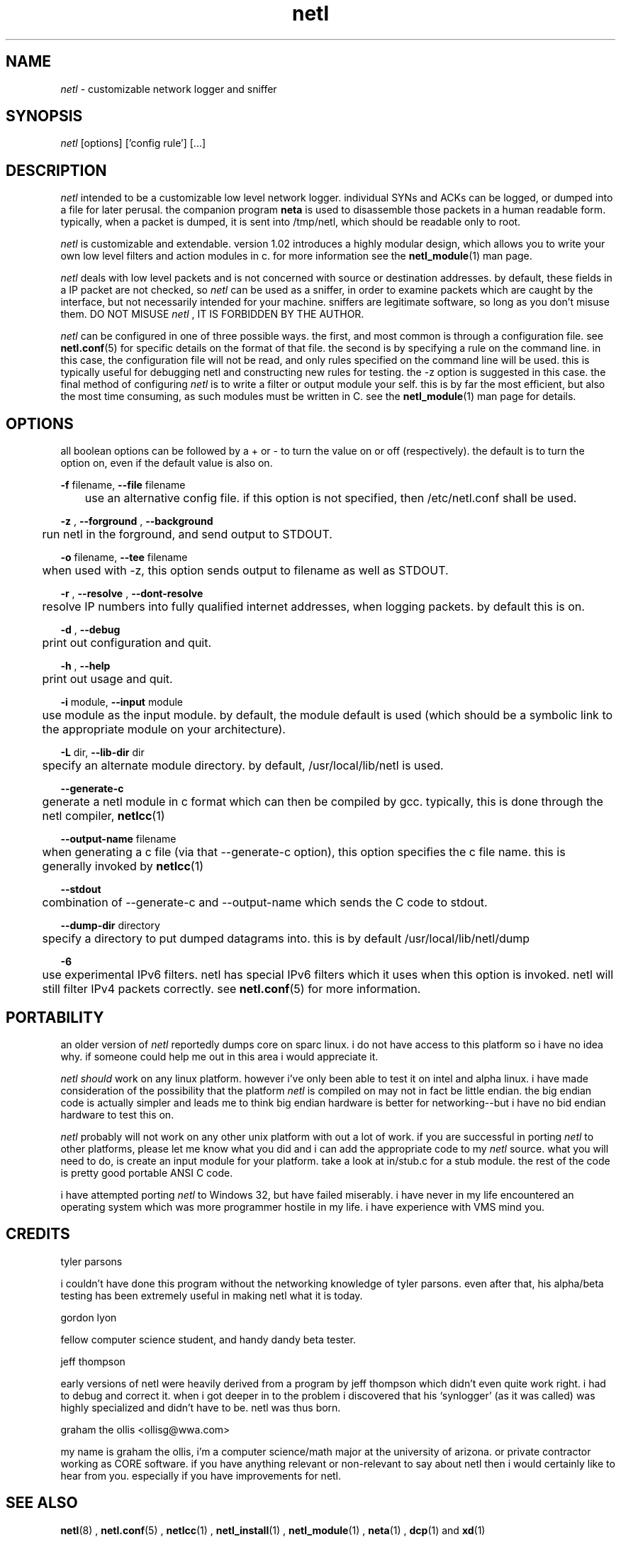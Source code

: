 .ad b
.TH netl 8 "18 June 1999" "CORE software" "CORE software"
.AT 3
.de sh
.br
.ne 5
.PP
\fB\\$1\fR
.PP
..
.PP
.SH NAME
.PP
.I netl
- customizable network logger and sniffer
.PP
.SH SYNOPSIS
.PP
.I netl
[options] ['config rule'] [...]
.PP
.SH DESCRIPTION
.PP
.I netl
intended to be a customizable low level network logger.  
individual SYNs and ACKs can be logged, or dumped into a file for later
perusal.  the companion program 
.B neta
is used to disassemble those
packets in a human readable form.  typically, when a packet is dumped, it
is sent into /tmp/netl, which should be readable only to root.
.PP
.I netl
is customizable and extendable.  version 1.02 introduces a highly
modular design, which allows you to write your own low level filters and
action modules in c.  for more information see the 
.BR netl_module (1)
man
page.
.PP
.I netl
deals with low level packets and is not concerned with source or
destination addresses.  by default, these fields in a IP packet are not
checked, so 
.I netl
can be used as a sniffer, in order to examine packets
which are caught by the interface, but not necessarily intended for your
machine.  sniffers are legitimate software, so long as you don't misuse
them.  DO NOT MISUSE 
.I netl
, IT IS FORBIDDEN BY THE AUTHOR.
.PP
.I netl
can be configured in one of three possible ways.  the first, and
most common is through a configuration file.  see 
.BR netl.conf (5)
for
specific details on the format of that file.  the second is by specifying
a rule on the command line.  in this case, the configuration file will
not be read, and only rules specified on the command line will be used.  
this is typically useful for debugging netl and constructing new rules
for testing.  the -z option is suggested in this case.  the final method
of configuring 
.I netl
is to write a filter or output module your self.  
this is by far the most efficient, but also the most time consuming, as
such modules must be written in C.  see the 
.BR netl_module (1)
man page
for details.
.PP
.SH OPTIONS
.PP
all boolean options can be followed by a + or - to turn the value on or
off (respectively).  the default is to turn the option on, even if the
default value is also on.
.PP
.B -f
filename, 
.B --file
filename
.PP
	use an alternative config file.  if this option is not specified,
then /etc/netl.conf shall be used.
.PP
.B -z
, 
.B --forground
, 
.B --background
.PP
	run netl in the forground, and send output to STDOUT.
.PP
.B -o
filename, 
.B --tee
filename
.PP
	when used with -z, this option sends output to filename as well
as STDOUT.
.PP
.B -r
, 
.B --resolve
, 
.B --dont-resolve
.PP
	resolve IP numbers into fully qualified internet addresses, when
logging packets.  by default this is on.
.PP
.B -d
, 
.B --debug
.PP
	print out configuration and quit.
.PP
.B -h
, 
.B --help
.PP
	print out usage and quit.
.PP
.B -i
module, 
.B --input
module
.PP
	use module as the input module.  by default, the module default
is used (which should be a symbolic link to the appropriate module on
your architecture).
.PP
.B -L
dir, 
.B --lib-dir
dir
.PP
	specify an alternate module directory.  by default,
/usr/local/lib/netl is used.
.PP
.B --generate-c
.PP
	generate a netl module in c format which can then be compiled by
gcc.  typically, this is done through the netl compiler, 
.BR netlcc (1)
.
.PP
.B --output-name
filename
.PP
	when generating a c file (via that --generate-c option), this
option specifies the c file name.  this is generally invoked by
.BR netlcc (1)
.
.PP
.B --stdout
.PP
	combination of --generate-c and --output-name which sends the C
code to stdout.
.PP
.B --dump-dir
directory
.PP
	specify a directory to put dumped datagrams into.  this is by
default /usr/local/lib/netl/dump
.PP
.B -6
.PP
	use experimental IPv6 filters.  netl has special IPv6 filters
which it uses when this option is invoked.  netl will still filter IPv4
packets correctly.  see 
.BR netl.conf (5)
for more information.
.PP
.SH PORTABILITY
.PP
an older version of 
.I netl
reportedly dumps core on sparc linux.  i do
not have access to this platform so i have no idea why.  if someone could
help me out in this area i would appreciate it.
.PP
.I netl
.I should
work on any linux platform.  however i've only been
able to test it on intel and alpha linux.  i have made consideration of
the possibility that the platform 
.I netl
is compiled on may not in fact
be little endian.  the big endian code is actually simpler and leads me
to think big endian hardware is better for networking--but i have no bid
endian hardware to test this on.
.PP
.I netl
probably will not work on any other unix platform with out a lot
of work.  if you are successful in porting 
.I netl
to other platforms,
please let me know what you did and i can add the appropriate code to my
.I netl
source.  what you will need to do, is create an input module for
your platform.  take a look at in/stub.c for a stub module.  the rest of
the code is pretty good portable ANSI C code.
.PP
i have attempted porting 
.I netl
to Windows 32, but have failed
miserably.  i have never in my life encountered an operating system which
was more programmer hostile in my life.  i have experience with VMS mind
you.
.PP
.SH CREDITS
.PP
tyler parsons
.PP
i couldn't have done this program without the networking knowledge of
tyler parsons.  even after that, his alpha/beta testing has been
extremely useful in making netl what it is today.
.PP
gordon lyon
.PP
fellow computer science student, and handy dandy beta tester.
.PP
jeff thompson
.PP
early versions of netl were heavily derived from a program by jeff
thompson which didn't even quite work right.  i had to debug and correct
it.  when i got deeper in to the problem i discovered that his
`synlogger' (as it was called) was highly specialized and didn't have to
be.  netl was thus born.
.PP
graham the ollis <ollisg@wwa.com>
.PP
my name is graham the ollis, i'm a computer science/math major at the
university of arizona.  or private contractor working as CORE software.  
if you have anything relevant or non-relevant to say about netl then i
would certainly like to hear from you.  especially if you have
improvements for netl.
.PP
.SH SEE ALSO
.PP
.BR netl (8)
, 
.BR netl.conf (5)
, 
.BR netlcc (1)
, 
.BR netl_install (1)
,
.BR netl_module (1)
, 
.BR neta (1)
, 
.BR dcp (1)
and 
.BR xd (1)
.PP
.SH BUGS
.PP
there are almost certainly bugs, please report them to me.  my email
address is Graham Ollis <ollisg@wwa.com>, and the CORE home page is at
http://www.wwa.com/~ollisg/core.html, which should contain up to date
information on 
.B netl
.
.PP
.SH COPYING
.PP
Copyright 1996, 1997, 1999 Graham THE Ollis
.PP
This program is free software; you can redistribute it and/or modify it
under the terms of the GNU General Public License as published by the
Free Software Foundation; either version 2 of the License, or (at your
option) any later version.
.PP
This program is distributed in the hope that it will be useful, but
WITHOUT ANY WARRANTY; without even the implied warranty of
MERCHANTABILITY or FITNESS FOR A PARTICULAR PURPOSE.  See the GNU General
Public License for more details.
.PP
You should have received a copy of the GNU General Public License along
with this program; if not, write to the Free Software Foundation, Inc.,
675 Mass Ave, Cambridge, MA 02139, USA.
.PP
.PP
.SH AUTHOR
.PP
Graham THE Ollis <ollisg@wwa.com>
